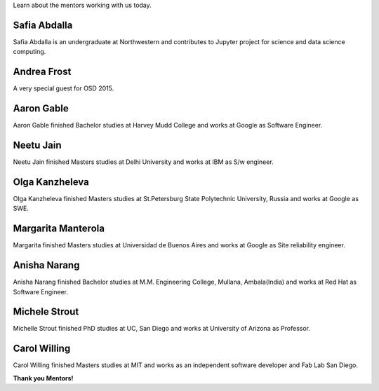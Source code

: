 .. title: Mentors
.. slug: mentors
.. date: 2015-10-13 07:31:42 UTC-07:00
.. tags: mentors
.. category: 
.. link: 
.. description: Mentors for OSD
.. type: text

Learn about the mentors working with us today.

Safia Abdalla
-------------

Safia Abdalla is an undergraduate at Northwestern and contributes to Jupyter project for science and data science computing.

Andrea Frost
------------

A very special guest for OSD 2015.


Aaron Gable
-----------

Aaron Gable finished Bachelor studies at Harvey Mudd College and works at Google as Software Engineer.

Neetu Jain
----------

Neetu Jain finished Masters studies at Delhi University and works at IBM as S/w engineer.

Olga Kanzheleva
---------------

Olga Kanzheleva finished Masters studies at St.Petersburg State Polytechnic University, Russia and works at Google as SWE.


Margarita Manterola
-------------------

Margarita finished Masters studies at Universidad de Buenos Aires and works at Google as Site reliability engineer.

Anisha Narang
-------------

Anisha Narang finished Bachelor studies at M.M. Engineering College, Mullana, Ambala(India) and works at Red Hat as Software Engineer.

Michele Strout
--------------

Michelle Strout finished PhD studies at UC, San Diego and works at University of Arizona as Professor.


Carol Willing
-------------

Carol Willing finished Masters studies at MIT and works as an independent software developer and Fab Lab San Diego.


**Thank you Mentors!**
